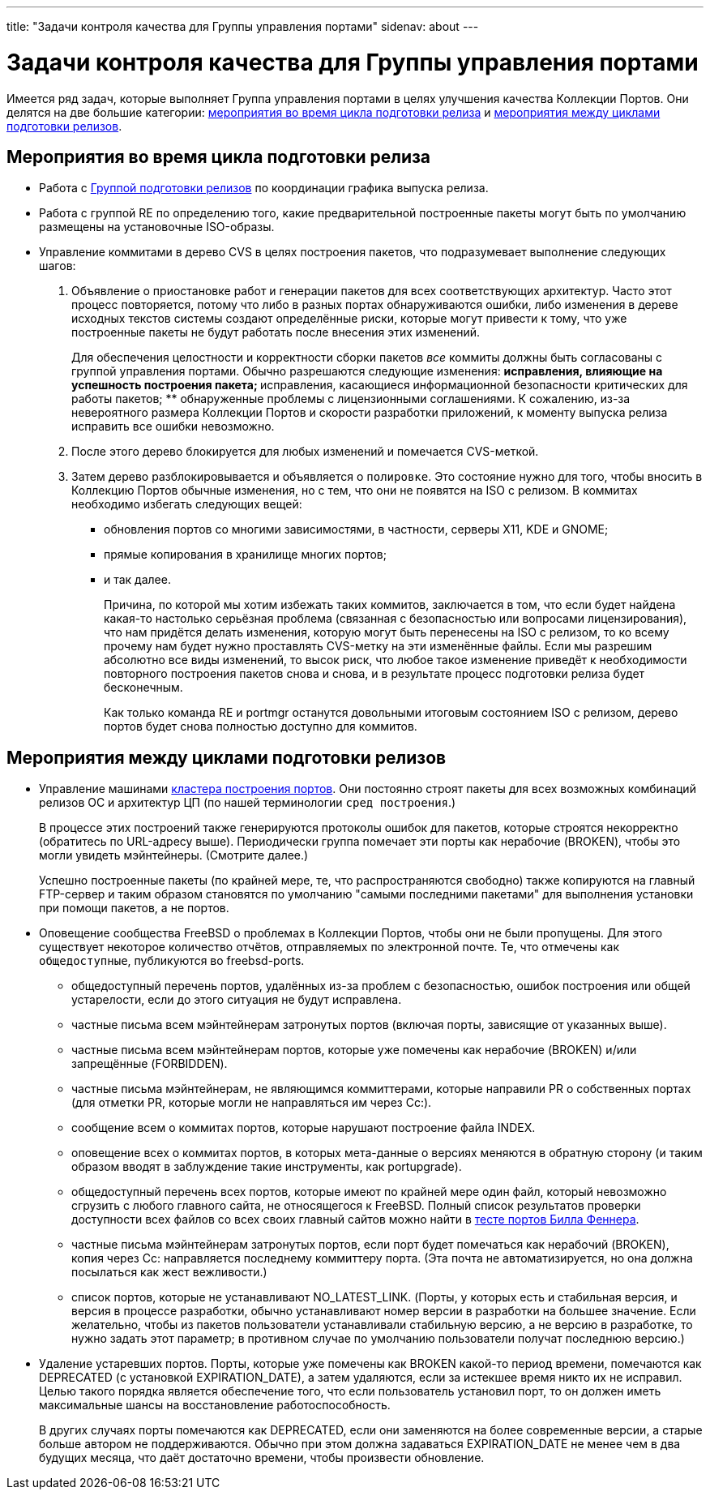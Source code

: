 ---
title: "Задачи контроля качества для Группы управления портами"
sidenav: about
--- 

= Задачи контроля качества для Группы управления портами

Имеется ряд задач, которые выполняет Группа управления портами в целях улучшения качества Коллекции Портов. Они делятся на две большие категории: <<qa-before-release,мероприятия во время цикла подготовки релиза>> и <<qa-between-releases,мероприятия между циклами подготовки релизов>>.

[[qa-before-release]]
== Мероприятия во время цикла подготовки релиза

* Работа с link:{releng}[Группой подготовки релизов] по координации графика выпуска релиза.
* Работа с группой RE по определению того, какие предварительной построенные пакеты могут быть по умолчанию размещены на установочные ISO-образы.
* Управление коммитами в дерево CVS в целях построения пакетов, что подразумевает выполнение следующих шагов:
. Объявление о приостановке работ и генерации пакетов для всех соответствующих архитектур. Часто этот процесс повторяется, потому что либо в разных портах обнаруживаются ошибки, либо изменения в дереве исходных текстов системы создают определённые риски, которые могут привести к тому, что уже построенные пакеты не будут работать после внесения этих изменений.
+
Для обеспечения целостности и корректности сборки пакетов _все_ коммиты должны быть согласованы с группой управления портами. Обычно разрешаются следующие изменения:
** исправления, влияющие на успешность построения пакета;
** исправления, касающиеся информационной безопасности критических для работы пакетов;
** обнаруженные проблемы с лицензионными соглашениями.
К сожалению, из-за невероятного размера Коллекции Портов и скорости разработки приложений, к моменту выпуска релиза исправить все ошибки невозможно.
. После этого дерево блокируется для любых изменений и помечается CVS-меткой.
. Затем дерево разблокировывается и объявляется о `полировке`. Это состояние нужно для того, чтобы вносить в Коллекцию Портов обычные изменения, но с тем, что они не появятся на ISO с релизом. В коммитах необходимо избегать следующих вещей:
** обновления портов со многими зависимостями, в частности, серверы X11, KDE и GNOME;
** прямые копирования в хранилище многих портов;
** и так далее.
+
Причина, по которой мы хотим избежать таких коммитов, заключается в том, что если будет найдена какая-то настолько серьёзная проблема (связанная с безопасностью или вопросами лицензирования), что нам придётся делать изменения, которую могут быть перенесены на ISO c релизом, то ко всему прочему нам будет нужно проставлять CVS-метку на эти изменённые файлы. Если мы разрешим абсолютно все виды изменений, то высок риск, что любое такое изменение приведёт к необходимости повторного построения пакетов снова и снова, и в результате процесс подготовки релиза будет бесконечным.
+
Как только команда RE и portmgr останутся довольными итоговым состоянием ISO с релизом, дерево портов будет снова полностью доступно для коммитов.

[[qa-between-releases]]
== Мероприятия между циклами подготовки релизов

* Управление машинами http://pointyhat.FreeBSD.org[кластера построения портов]. Они постоянно строят пакеты для всех возможных комбинаций релизов ОС и архитектур ЦП (по нашей терминологии `сред построения`.)
+
В процессе этих построений также генерируются протоколы ошибок для пакетов, которые строятся некорректно (обратитесь по URL-адресу выше). Периодически группа помечает эти порты как нерабочие (BROKEN), чтобы это могли увидеть мэйнтейнеры. (Смотрите далее.)
+
Успешно построенные пакеты (по крайней мере, те, что распространяются свободно) также копируются на главный FTP-сервер и таким образом становятся по умолчанию "самыми последними пакетами" для выполнения установки при помощи пакетов, а не портов.
* Оповещение сообщества FreeBSD о проблемах в Коллекции Портов, чтобы они не были пропущены. Для этого существует некоторое количество отчётов, отправляемых по электронной почте. Те, что отмечены как `общедоступные`, публикуются во freebsd-ports.
** общедоступный перечень портов, удалённых из-за проблем с безопасностью, ошибок построения или общей устарелости, если до этого ситуация не будут исправлена.
** частные письма всем мэйнтейнерам затронутых портов (включая порты, зависящие от указанных выше).
** частные письма всем мэйнтейнерам портов, которые уже помечены как нерабочие (BROKEN) и/или запрещённые (FORBIDDEN).
** частные письма мэйнтейнерам, не являющимся коммиттерами, которые направили PR о собственных портах (для отметки PR, которые могли не направляться им через Cc:).
** сообщение всем о коммитах портов, которые нарушают построение файла INDEX.
** оповещение всех о коммитах портов, в которых мета-данные о версиях меняются в обратную сторону (и таким образом вводят в заблуждение такие инструменты, как portupgrade).
** общедоступный перечень всех портов, которые имеют по крайней мере один файл, который невозможно сгрузить с любого главного сайта, не относящегося к FreeBSD. Полный список результатов проверки доступности всех файлов со всех своих главный сайтов можно найти в http://people.FreeBSD.org/~fenner/portsurvey/[тесте портов Билла Феннера].
** частные письма мэйнтейнерам затронутых портов, если порт будет помечаться как нерабочий (BROKEN), копия через Cc: направляется последнему коммиттеру порта. (Эта почта не автоматизируется, но она должна посылаться как жест вежливости.)
** список портов, которые не устанавливают NO_LATEST_LINK. (Порты, у которых есть и стабильная версия, и версия в процессе разработки, обычно устанавливают номер версии в разработки на большее значение. Если желательно, чтобы из пакетов пользователи устанавливали стабильную версию, а не версию в разработке, то нужно задать этот параметр; в противном случае по умолчанию пользователи получат последнюю версию.)
* Удаление устаревших портов. Порты, которые уже помечены как BROKEN какой-то период времени, помечаются как DEPRECATED (с установкой EXPIRATION_DATE), а затем удаляются, если за истекшее время никто их не исправил. Целью такого порядка является обеспечение того, что если пользователь установил порт, то он должен иметь максимальные шансы на восстановление работоспособность.
+
В других случаях порты помечаются как DEPRECATED, если они заменяются на более современные версии, а старые больше автором не поддерживаются. Обычно при этом должна задаваться EXPIRATION_DATE не менее чем в два будущих месяца, что даёт достаточно времени, чтобы произвести обновление.
